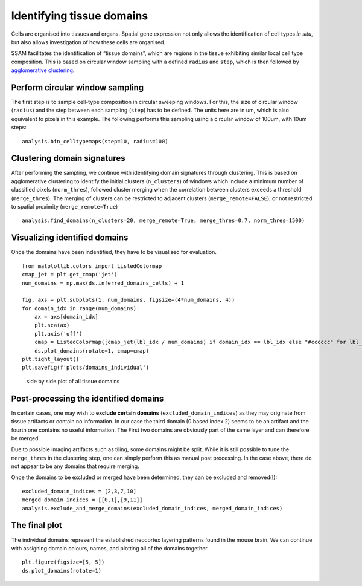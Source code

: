 Identifying tissue domains
==========================

Cells are organised into tissues and organs. Spatial gene expression not
only allows the identification of cell types *in situ*, but also allows
investigation of how these cells are organised.

SSAM facilitates the identification of “tissue domains”, which are
regions in the tissue exhibiting similar local cell type composition.
This is based on circular window sampling with a defined ``radius`` and
``step``, which is then followed by `agglomerative
clustering <https://scikit-learn.org/stable/auto_examples/cluster/plot_cluster_comparison.html>`__.

Perform circular window sampling
--------------------------------

The first step is to sample cell-type composition in circular sweeping
windows. For this, the size of circular window (``radius``) and the step
between each sampling (``step``) has to be defined. The units here are
in um, which is also equivalent to pixels in this example. The following
performs this sampling using a circular window of 100um, with 10um
steps:

::

   analysis.bin_celltypemaps(step=10, radius=100)

Clustering domain signatures
----------------------------

After performing the sampling, we continue with identifying domain
signatures through clustering. This is based on agglomerative clustering
to identify the initial clusters (``n_clusters``) of windows which
include a minimum number of classified pixels (``norm_thres``), followed
cluster merging when the correlation between clusters exceeds a
threshold (``merge_thres``). The merging of clusters can be restricted
to adjacent clusters (``merge_remote=FALSE``), or not restricted to
spatial proximity (``merge_remote=True``)

::

   analysis.find_domains(n_clusters=20, merge_remote=True, merge_thres=0.7, norm_thres=1500)

Visualizing identified domains
------------------------------

Once the domains have been indentified, they have to be visualised for
evaluation.

::

   from matplotlib.colors import ListedColormap
   cmap_jet = plt.get_cmap('jet')
   num_domains = np.max(ds.inferred_domains_cells) + 1

   fig, axs = plt.subplots(1, num_domains, figsize=(4*num_domains, 4))
   for domain_idx in range(num_domains):
       ax = axs[domain_idx]
       plt.sca(ax)
       plt.axis('off')
       cmap = ListedColormap([cmap_jet(lbl_idx / num_domains) if domain_idx == lbl_idx else "#cccccc" for lbl_idx in range(num_domains)])
       ds.plot_domains(rotate=1, cmap=cmap)
   plt.tight_layout()    
   plt.savefig(f'plots/domains_individual')

.. figure:: ../images/domains_individual.png
   :alt: side by side plot of all tissue domains

   side by side plot of all tissue domains

Post-processing the identified domains
--------------------------------------

In certain cases, one may wish to **exclude certain domains**
(``excluded_domain_indices``) as they may originate from tissue
artifacts or contain no information. In our case the third domain (0
based index 2) seems to be an artifact and the fourth one contains no
useful information. The First two domains are obviously part of the same
layer and can therefore be merged.

Due to possible imaging artifacts such as tiling, some domains might be
split. While it is still possible to tune the ``merge_thres`` in the
clustering step, one can simply perform this as manual post processing.
In the case above, there do not appear to be any domains that require
merging.

Once the domains to be excluded or merged have been determined, they can
be excluded and removed(!):

::

   excluded_domain_indices = [2,3,7,10]
   merged_domain_indices = [[0,1],[9,11]]
   analysis.exclude_and_merge_domains(excluded_domain_indices, merged_domain_indices)

The final plot
--------------

The individual domains represent the established neocortex layering
patterns found in the mouse brain. We can continue with assigning domain
colours, names, and plotting all of the domains together.

::

   plt.figure(figsize=[5, 5])
   ds.plot_domains(rotate=1)

|image0|

.. |image0| image:: ../images/final.png

